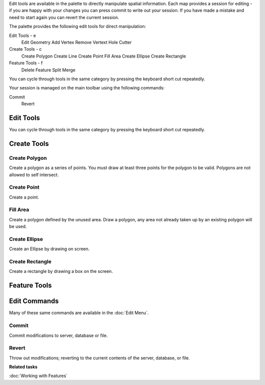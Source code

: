 Edit tools are available in the palette to directly manipulate spatial information. Each map
provides a session for editing - if you are happy with your changes you can press commit to write
out your session. If you have made a mistake and need to start again you can revert the current
session.

The palette provides the following edit tools for direct manipulation:

Edit Tools - e
 |image0| Edit Geometry
 |image1| Add Vertex
 |image2| Remove Vertext
 |image3| Hole Cutter

Create Tools - c
 |image4| Create Polygon
 |image5| Create Line
 |image6| Create Point
 |image7| Fill Area
 |image8| Create Ellipse
 |image9| Create Rectangle

Feature Tools - f
 |image10| Delete Feature
 |image11| Split
 |image12| Merge

You can cycle through tools in the same category by pressing the keyboard short cut repeatedly.

Your session is managed on the main toolbar using the following commands:

|image13| Commit
 |image14| Revert

Edit Tools
----------

You can cycle through tools in the same category by pressing the keyboard short cut repeatedly.

Create Tools
------------

Create Polygon
~~~~~~~~~~~~~~

Create a polygon as a series of points. You must draw at least three points for the polygon to be
valid. Polygons are not allowed to self intersect.

Create Point
~~~~~~~~~~~~

Create a point.

Fill Area
~~~~~~~~~

Create a polygon defined by the unused area. Draw a polygon, any area not already taken up by an
existing polygon will be used.

Create Ellipse
~~~~~~~~~~~~~~

Create an Ellipse by drawing on screen.

Create Rectangle
~~~~~~~~~~~~~~~~

Create a rectangle by drawing a box on the screen.

Feature Tools
-------------

Edit Commands
-------------

Many of these same commands are available in the :doc:`Edit Menu`.

Commit
~~~~~~

Commit modifications to server, database or file.

Revert
~~~~~~

Throw out modifications; reverting to the current contents of the server, database, or file.

**Related tasks**

:doc:`Working with Features`


.. |image0| image:: /images/edit_tools/edit_mode.gif
.. |image1| image:: /images/edit_tools/add_vertext_mode.gif
.. |image2| image:: /images/edit_tools/remove_vertext_mode.gif
.. |image3| image:: /images/edit_tools/hole_vertex_mode.gif
.. |image4| image:: /images/edit_tools/new_polygon_mode.gif
.. |image5| image:: /images/edit_tools/new_line_mode.gif
.. |image6| image:: /images/edit_tools/new_point_mode.gif
.. |image7| image:: /images/edit_tools/difference_feature_mode.gif
.. |image8| image:: /images/edit_tools/new_circle_mode.gif
.. |image9| image:: /images/edit_tools/new_rectangle_mode.gif
.. |image10| image:: /images/edit_tools/delete_feature_mode.gif
.. |image11| image:: /images/edit_tools/split_feature_mode.gif
.. |image12| image:: /images/edit_tools/merge_feature_mode.gif
.. |image13| image:: /images/edit_tools/outgo_synch.gif
.. |image14| image:: /images/edit_tools/incom_synch.gif

